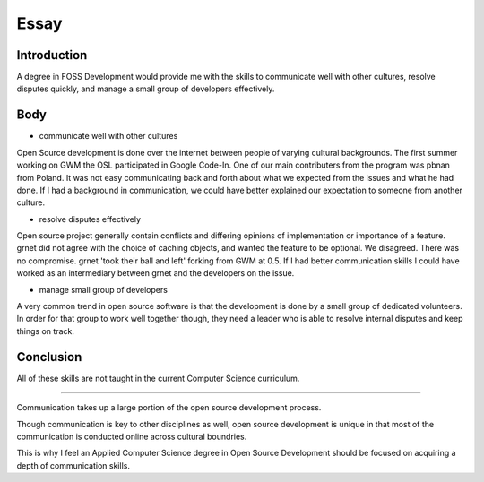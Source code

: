 =====
Essay
=====

------------
Introduction
------------

A degree in FOSS Development would provide me with the skills to
communicate well with other cultures, resolve disputes quickly, and
manage a small group of developers effectively.

----
Body
----

- communicate well with other cultures

Open Source development is done over the internet between people of
varying cultural backgrounds. The first summer working on GWM the OSL
participated in Google Code-In. One of our main contributers from the
program was pbnan from Poland. It was not easy communicating back and
forth about what we expected from the issues and what he had done. If I
had a background in communication, we could have better explained our
expectation to someone from another culture.

- resolve disputes effectively

Open source project generally contain conflicts and differing opinions
of implementation or importance of a feature. grnet did not agree with
the choice of caching objects, and wanted the feature to be optional. We
disagreed. There was no compromise. grnet 'took their ball and left'
forking from GWM at 0.5. If I had better communication skills I could
have worked as an intermediary between grnet and the developers on the
issue. 

- manage small group of developers

A very common trend in open source software is that the development is
done by a small group of dedicated volunteers. In order for that group
to work well together though, they need a leader who is able to resolve
internal disputes and keep things on track.

----------
Conclusion
----------

All of these skills are not taught in the current Computer Science
curriculum. 

----------

Communication takes up a large portion of the open source development 
process.

Though communication is key to other disciplines as well, open source 
development is unique in that most of the communication is
conducted online across cultural boundries.

This is why I feel an Applied Computer Science degree in Open Source 
Development should be focused on acquiring a depth of communication 
skills. 


